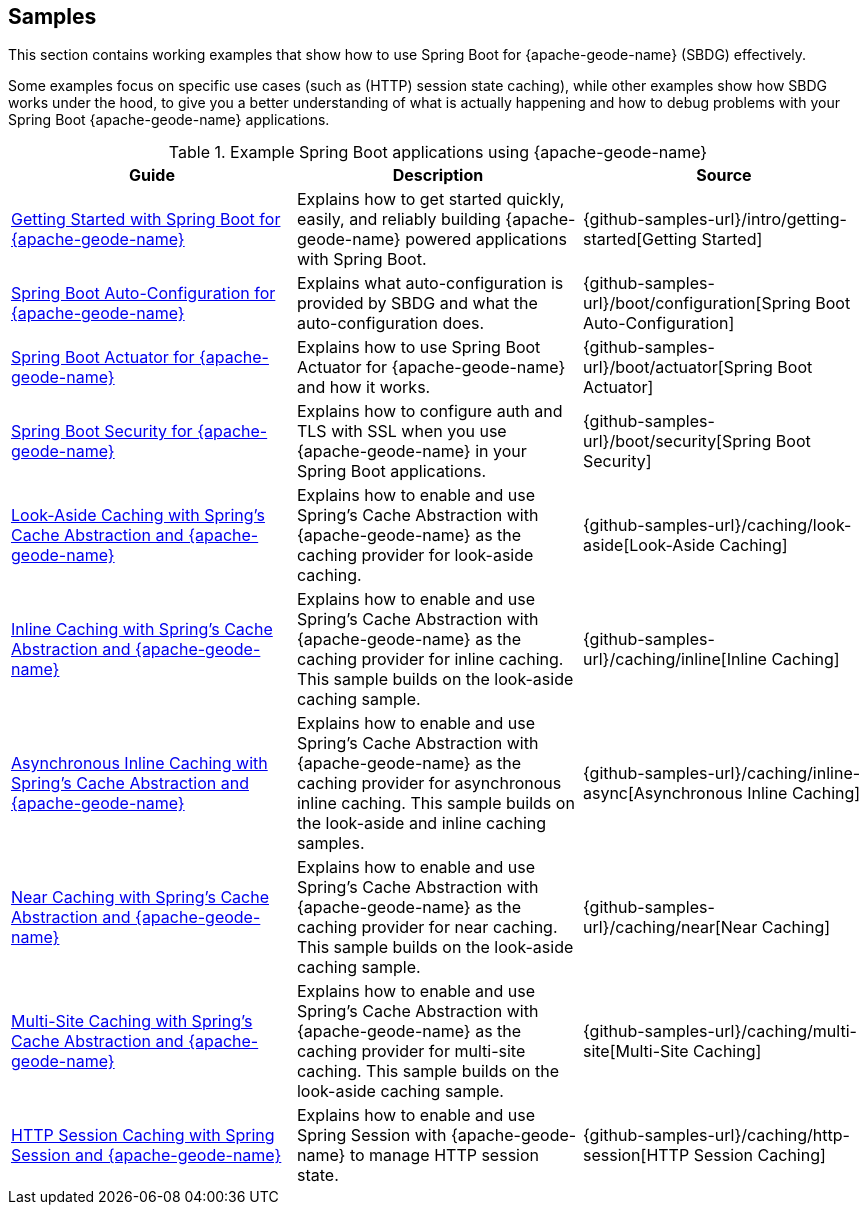 [[geode-samples]]
== Samples
:geode-name: {apache-geode-name}


This section contains working examples that show how to use Spring Boot for {geode-name} (SBDG) effectively.

Some examples focus on specific use cases (such as (HTTP) session state caching), while other examples show how SBDG
works under the hood, to give you a better understanding of what is actually happening and how to debug problems with
your Spring Boot {geode-name} applications.

.Example Spring Boot applications using {geode-name}
|===
| Guide | Description | Source

| link:guides/getting-started.html[Getting Started with Spring Boot for {geode-name}]
| Explains how to get started quickly, easily, and reliably building {geode-name} powered applications with Spring Boot.
| {github-samples-url}/intro/getting-started[Getting Started]

| link:guides/boot-configuration.html[Spring Boot Auto-Configuration for {geode-name}]
| Explains what auto-configuration is provided by SBDG and what the auto-configuration does.
| {github-samples-url}/boot/configuration[Spring Boot Auto-Configuration]

| link:guides/boot-actuator.html[Spring Boot Actuator for {geode-name}]
| Explains how to use Spring Boot Actuator for {geode-name} and how it works.
| {github-samples-url}/boot/actuator[Spring Boot Actuator]

| link:guides/boot-security.html[Spring Boot Security for {geode-name}]
| Explains how to configure auth and TLS with SSL when you use {geode-name} in your Spring Boot applications.
| {github-samples-url}/boot/security[Spring Boot Security]

| link:guides/caching-look-aside.html[Look-Aside Caching with Spring's Cache Abstraction and {geode-name}]
| Explains how to enable and use Spring's Cache Abstraction with {geode-name} as the caching provider
for look-aside caching.
| {github-samples-url}/caching/look-aside[Look-Aside Caching]

| link:guides/caching-inline.html[Inline Caching with Spring's Cache Abstraction and {geode-name}]
| Explains how to enable and use Spring's Cache Abstraction with {geode-name} as the caching provider for inline caching.
This sample builds on the look-aside caching sample.
| {github-samples-url}/caching/inline[Inline Caching]

| link:guides/caching-inline-async.html[Asynchronous Inline Caching with Spring's Cache Abstraction and {geode-name}]
| Explains how to enable and use Spring's Cache Abstraction with {geode-name} as the caching provider for asynchronous
inline caching. This sample builds on the look-aside and inline caching samples.
| {github-samples-url}/caching/inline-async[Asynchronous Inline Caching]

| link:guides/caching-near.html[Near Caching with Spring's Cache Abstraction and {geode-name}]
| Explains how to enable and use Spring's Cache Abstraction with {geode-name} as the caching provider for near caching.
This sample builds on the look-aside caching sample.
| {github-samples-url}/caching/near[Near Caching]

| link:guides/caching-multi-site.html[Multi-Site Caching with Spring's Cache Abstraction and {geode-name}]
| Explains how to enable and use Spring's Cache Abstraction with {geode-name} as the caching provider for multi-site
caching. This sample builds on the look-aside caching sample.
| {github-samples-url}/caching/multi-site[Multi-Site Caching]

| link:guides/caching-http-session.html[HTTP Session Caching with Spring Session and {geode-name}]
| Explains how to enable and use Spring Session with {geode-name} to manage HTTP session state.
| {github-samples-url}/caching/http-session[HTTP Session Caching]

|===
